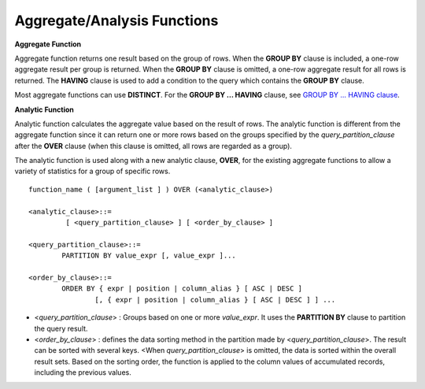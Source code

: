 ****************************
Aggregate/Analysis Functions
****************************

**Aggregate Function**

Aggregate function returns one result based on the group of rows. When the **GROUP BY** clause is included, a one-row aggregate result per group is returned. When the **GROUP BY** clause is omitted, a one-row aggregate result for all rows is returned. The **HAVING** clause is used to add a condition to the query which contains the **GROUP BY** clause.

Most aggregate functions can use **DISTINCT**. For the **GROUP BY ... HAVING** clause, see `GROUP BY ... HAVING clause <#syntax_syntax_retreive_group_htm>`_.

**Analytic Function**

Analytic function calculates the aggregate value based on the result of rows. The analytic function is different from the aggregate function since it can return one or more rows based on the groups specified by the *query_partition_clause* after the **OVER** clause (when this clause is omitted, all rows are regarded as a group).

The analytic function is used along with a new analytic clause, **OVER**, for the existing aggregate functions to allow a variety of statistics for a group of specific rows. ::

	function_name ( [argument_list ] ) OVER (<analytic_clause>)
	 
	<analytic_clause>::=
		 [ <query_partition_clause> ] [ <order_by_clause> ]
		
	<query_partition_clause>::=
		PARTITION BY value_expr [, value_expr ]...
	 
	<order_by_clause>::=
		ORDER BY { expr | position | column_alias } [ ASC | DESC ]
			[, { expr | position | column_alias } [ ASC | DESC ] ] ...

*   <*query_partition_clause*> : Groups based on one or more *value_expr*. It uses the **PARTITION BY** clause to partition the query result.

*   <*order_by_clause*> : defines the data sorting method in the partition made by <*query_partition_clause*>. The result can be sorted with several keys. <When *query_partition_clause*> is omitted, the data is sorted within the overall result sets. Based on the sorting order, the function is applied to the column values of accumulated records, including the previous values.

.. function:: AVG ( [ { DISTINCT | DISTINCTROW } | UNIQUE | ALL ] expression )

	The **AVG** function calculates the arithmetic average of the value of an expression representing all rows. Only one *expression* is specified as a parameter. You can get the average without duplicates by using the **DISTINCT** or **UNIQUE** keyword in front of the expression or the average of all values by omitting the keyword or by using **ALL**.

	:param expression: Specifies an expression that returns a numeric value. An expression that returns a collection-type data is not allowed.
	:param ALL: Calculates an average value for all data (default).
	:param DISTINCT, UNIQUE: Calculates an average value without duplicates.
	:rtype: DOUBLE

	The following example shows how to retrieve the average number of gold medals that Korea won in Olympics in the *demodb* database.

	.. code-block:: sql
	
		SELECT AVG(gold)
		FROM participant
		WHERE nation_code = 'KOR'; 
						 avg(gold)
		==========================
			 9.600000000000000e+00

	The following example shows how to output the number of gold medals by year and the average number of accumulated gold medals in history, acquired whose nation_code starts with 'AU'.

	.. code-block:: sql

		SELECT host_year, nation_code, gold,
		AVG(gold) OVER (PARTITION BY nation_code ORDER BY host_year) avg_gold
		FROM participant WHERE nation_code like 'AU%';
		 
			host_year  nation_code                  gold               avg_gold
		=======================================================================
				 1988  'AUS'                           3  3.000000000000000e+00
				 1992  'AUS'                           7  5.000000000000000e+00
				 1996  'AUS'                           9  6.333333333333333e+00
				 2000  'AUS'                          16  8.750000000000000e+00
				 2004  'AUS'                          17  1.040000000000000e+01
				 1988  'AUT'                           1  1.000000000000000e+00
				 1992  'AUT'                           0  5.000000000000000e-01
				 1996  'AUT'                           0  3.333333333333333e-01
				 2000  'AUT'                           2  7.500000000000000e-01
				 2004  'AUT'                           2  1.000000000000000e+00

	The following example is removing the "ORDER BY host_year" clause under the **OVER** analysis clause from the above example. The avg_gold value is the average of gold medals for all years, so the value is identical for every year by nation_code.

	.. code-block:: sql
	
		SELECT host_year, nation_code, gold, AVG(gold) OVER (PARTITION BY nation_code) avg_gold
		FROM participant WHERE nation_code LIKE 'AU%';
		 
			host_year  nation_code                  gold                  avg_gold
		==========================================================================
				 2004  'AUS'                          17     1.040000000000000e+01
				 2000  'AUS'                          16     1.040000000000000e+01
				 1996  'AUS'                           9     1.040000000000000e+01
				 1992  'AUS'                           7     1.040000000000000e+01
				 1988  'AUS'                           3     1.040000000000000e+01
				 2004  'AUT'                           2     1.000000000000000e+00
				 2000  'AUT'                           2     1.000000000000000e+00
				 1996  'AUT'                           0     1.000000000000000e+00
				 1992  'AUT'                           0     1.000000000000000e+00
				 1988  'AUT'                           1     1.000000000000000e+00

.. function:: COUNT ( * | [ { DISTINCT | DISTINCTROW } | UNIQUE | ALL ] expression )

	The **COUNT** function returns the number of of rows returned by a query. If an asterisk (*) is specified, the number of all rows satisfying the condition (including the rows with the **NULL** value) is returned. If the **DISTINCT** or **UNIQUE** keyword is specified in front of the expression, only the number of rows that have a unique value (excluding the rows with the **NULL** value) is returned after duplicates have been removed. Therefore, the value returned is always an integer and **NULL** is never returned.

	:param expression: Specifies an expression.
	:param ALL: Gets the number of rows given in the *expression* (default).
	:param DISTINCT, UNIQUE: Gets the number of rows without duplicates.
	:rtype: INT
	
	A column that has collection type and object domain (user-defined class or multimedia class) can also be specified in the *expression*.

	The following example shows how to retrieve the number of Olympic Games that have a mascot in the *demodb* database.

		SELECT COUNT(*)
		FROM olympic
		WHERE mascot IS NOT NULL; 
			 count(*)
		=============
					9

	The following example shows how to output the number of players whose nation_code is 'AUT' in *demodb* by accumulating the number of events when the event is changed. The last row shows the number of all players.

	.. code-block:: sql
	
		SELECT nation_code, event,name, COUNT(*) OVER (ORDER BY event) co
		FROM athlete WHERE nation_code='AUT';
		   nation_code           event                 name                           co
		===============================================================================
		  'AUT'                 'Athletics'           'Kiesl Theresia'                2
		  'AUT'                 'Athletics'           'Graf Stephanie'                2
		  'AUT'                 'Equestrian'          'Boor Boris'                    6
		  'AUT'                 'Equestrian'          'Fruhmann Thomas'               6
		  'AUT'                 'Equestrian'          'Munzner Joerg'                 6
		  'AUT'                 'Equestrian'          'Simon Hugo'                    6
		  'AUT'                 'Judo'                'Heill Claudia'                 9
		  'AUT'                 'Judo'                'Seisenbacher Peter'            9
		  'AUT'                 'Judo'                'Hartl Roswitha'                9
		  'AUT'                 'Rowing'              'Jonke Arnold'                 11
		  'AUT'                 'Rowing'              'Zerbst Christoph'             11
		  'AUT'                 'Sailing'             'Hagara Roman'                 15
		  'AUT'                 'Sailing'             'Steinacher Hans Peter'        15
		  'AUT'                 'Sailing'             'Sieber Christoph'             15
		  'AUT'                 'Sailing'             'Geritzer Andreas'             15
		  'AUT'                 'Shooting'            'Waibel Wolfram Jr.'           17
		  'AUT'                 'Shooting'            'Planer Christian'             17
		  'AUT'                 'Swimming'            'Rogan Markus'                 18

.. function:: DENSE_RANK() OVER ( [partition_by_clause] [order_by_clause] )

	The rank of the value in the column value group made by the **PARTITION BY** clause is calculated and output as **INTEGER**. It is used as an analytic function only. Even when there is the same rank, 1 is added to the next rank value. For example, when there are three rows of Rank 13, the next rank is 14, not 16. On the contrary, the :func:`RANK` function calculates the next rank by adding the number of same ranks.

	:rtype: INT
	
	The following example shows output of the number of Olympic gold medals of each country and the rank of the countries by year: The number of the same rank is ignored and the next rank is calculated by adding 1 to the rank.

	.. code-block:: sql
	
		SELECT host_year, nation_code, gold,
		DENSE_RANK() OVER (PARTITION BY host_year ORDER BY gold DESC) AS d_rank
		FROM participant;
		 
		host_year  nation_code                  gold       d_rank
		=============================================================
				 1988  'URS'                          55            1
				 1988  'GDR'                          37            2
				 1988  'USA'                          36            3
				 1988  'KOR'                          12            4
				 1988  'HUN'                          11            5
				 1988  'FRG'                          11            5
				 1988  'BUL'                          10            6
				 1988  'ROU'                           7            7
				 1988  'ITA'                           6            8
				 1988  'FRA'                           6            8
				 1988  'KEN'                           5            9
				 1988  'GBR'                           5            9
				 1988  'CHN'                           5            9
		...
				 1988  'CHI'                           0           14
				 1988  'ARG'                           0           14
				 1988  'JAM'                           0           14
				 1988  'SUI'                           0           14
				 1988  'SWE'                           0           14
				 1992  'EUN'                          45            1
				 1992  'USA'                          37            2
				 1992  'GER'                          33            3
		...
				 2000  'RSA'                           0           15
				 2000  'NGR'                           0           15
				 2000  'JAM'                           0           15
				 2000  'BRA'                           0           15
				 2004  'USA'                          36            1
				 2004  'CHN'                          32            2
				 2004  'RUS'                          27            3
				 2004  'AUS'                          17            4
				 2004  'JPN'                          16            5
				 2004  'GER'                          13            6
				 2004  'FRA'                          11            7
				 2004  'ITA'                          10            8
				 2004  'UKR'                           9            9
				 2004  'CUB'                           9            9
				 2004  'GBR'                           9            9
				 2004  'KOR'                           9            9
		...
				 2004  'EST'                           0           17
				 2004  'SLO'                           0           17
				 2004  'SCG'                           0           17
				 2004  'FIN'                           0           17
				 2004  'POR'                           0           17
				 2004  'MEX'                           0           17
				 2004  'LAT'                           0           17
				 2004  'PRK'                           0           17

.. function:: GROUP_CONCAT([DISTINCT] {col | expression} [ORDER BY {col | unsigned_int} [ASC | DESC]] [SEPARATOR str_val])

	The **GROUP_CONCAT** function connects the values that are not **NULL** in the group and returns the character string in the **VARCHAR** type. If there are no rows of query result or there are only **NULL** values, **NULL** will be returned.

	:param expression: Operation returning numerical values or character strings
	:param str_val: Character string to use as a separator
	:param DISTINCT: Removes duplicate values from the result.
	:param ORDER BY: Specifies the order of result values.
	:param SEPARATOR: Specifies the separator to divide the result values. If it is omitted, the default character, comma (,) will be used as a separator.
	:rtype: STRING

	The maximum size of the return value follows the configuration of the system parameter, **group_concat_max_len**. The default is **1024** bytes, the minimum value is 4 bytes and the maximum value is 33,554,432 bytes. If it exceeds the maximum value, **NULL** will be returned.

	To remove the duplicate values, use the **DISTINCT** clause. The default separator for the group result values is comma (,). To represent the separator explicitly, add the character string to use as a separator in the **SEPARATOR** clause and after that. If you want to remove separators, enter empty strings after the **SEPARATOR** clause.

	If the non-character string type is passed to the result character string, an error will be returned.

	To use the **GROUP_CONCAT** function, you must meet the following conditions.

	*   Only one expression (or a column) is allowed for an input parameter.
	*   Sorting with **ORDER BY** is available only in the the expression used as a parameter.
	*   The character string used as a separator allows not only character string type but also allows other types.

	.. code-block:: sql

		SELECT GROUP_CONCAT(s_name) FROM code;
		  group_concat(s_name)
		======================
		  'X,W,M,B,S,G'
		 
		SELECT GROUP_CONCAT(s_name ORDER BY s_name SEPARATOR ':') from code;
		  group_concat(s_name order by s_name separator ':')
		======================
		  'B:G:M:S:W:X'
		 
		CREATE TABLE t(i int);
		INSERT INTO t VALUES (4),(2),(3),(6),(1),(5);
		 
		SELECT GROUP_CONCAT(i*2+1 ORDER BY 1 SEPARATOR '') FROM t;
		  group_concat(i*2+1 order by 1 separator '')
		======================
		  '35791113'

.. function:: MAX ( [ { DISTINCT | DISTINCTROW } | UNIQUE | ALL ] expression )

	The **MAX** function gets the greatest value of expressions of all rows. Only one *expression* is specified.

	:param expression: Specifies an expression that returns a numeric or string value. An expression that returns a collection-type data is not allowed.
	:param ALL: Gets the maximum value for all data (default).
	:param DISTINCT, UNIQUE: Gets the maximum value without duplicates.
	:rtype: same type as that the expression

	For expressions that return character strings, the string that appears later in alphabetical order becomes the maximum value; for those that return numbers, the greatest value becomes the maximum value.

	The following example shows how to retrieve the maximum number of gold (*gold*) medals that Korea won in the Olympics in the *demodb* database.

	.. code-block:: sql
	
		SELECT MAX(gold) FROM participant WHERE nation_code = 'KOR';
			max(gold)
		=============
				   12

	The following example shows how to output the number of gold medals by year and the maximum number of gold medals in history, acquired by the country whose nation_code code starts with 'AU'.

	.. code-block:: sql
	
		SELECT host_year, nation_code, gold,
		MAX(gold) OVER (PARTITION BY nation_code) mx_gold
		FROM participant WHERE nation_code like 'AU%' ORDER BY nation_code, host_year;
		 
			host_year  nation_code                  gold      mx_gold
		=============================================================
				 1988  'AUS'                           3           17
				 1992  'AUS'                           7           17
				 1996  'AUS'                           9           17
				 2000  'AUS'                          16           17
				 2004  'AUS'                          17           17
				 1988  'AUT'                           1            2
				 1992  'AUT'                           0            2
				 1996  'AUT'                           0            2
				 2000  'AUT'                           2            2
				 2004  'AUT'                           2            2

.. function:: MIN ( [ { DISTINCT | DISTINCTROW } | UNIQUE | ALL ] expression )

	The **MIN** function gets the smallest value of expressions of all rows. Only one *expression* is specified. For expressions that return character strings, the string that appears earlier in alphabetical order becomes the minimum value; for those that return numbers, the smallest value becomes the minimum value.

	:param expression: Specifies an expression that returns a numeric or string value. A collection expression cannot be specified.
	:param ALL: Gets the minimum value for all data (default).
	:param DISTINCT, UNIQUE: Gets the maximum value without duplicates.
	:rtype: same type as that the expression

	The following example shows how to retrive the minimum number of gold (*gold*) medals that Korea won in the Olympics in the *demodb* database.

	.. code-block:: sql
	
		SELECT MIN(gold) FROM participant WHERE nation_code = 'KOR';
			min(gold)
		=============
					7

	The following example shows how to output the number of gold medals by year and the maximum number of gold medals in history, acquired by the country whose nation_code code starts with 'AU'.

	.. code-block:: sql

		SELECT host_year, nation_code, gold,
		MIN(gold) OVER (PARTITION BY nation_code) mn_gold
		FROM participant WHERE nation_code like 'AU%' ORDER BY nation_code, host_year;
		 
			host_year  nation_code                  gold      mn_gold
		=============================================================
				 1988  'AUS'                           3            3
				 1992  'AUS'                           7            3
				 1996  'AUS'                           9            3
				 2000  'AUS'                          16            3
				 2004  'AUS'                          17            3
				 1988  'AUT'                           1            0
				 1992  'AUT'                           0            0
				 1996  'AUT'                           0            0
				 2000  'AUT'                           2            0
				 2004  'AUT'                           2            0


.. function:: RANK() OVER ( [partition_by_clause] [order_by_clause] )

	The rank of the value in the column value group made by the **PARTITION BY** clause is calculated and output as **INTEGER**. It is used as an analytic function only. When there is another identical rank, the next rank is the number adding the number of the same ranks. For example, when there are three rows of Rank 13, the next rank is 16, not 14. On the contrary, the :func:`DENSE_RANK` function calculates the next rank by adding 1 to the rank.

	:rtype: INT

	The following example shows output of the number of Olympic gold medals of each country and the rank of the countries by year. The next rank of the same rank is calculated by adding the number of the same ranks.

	.. code-block:: sql
	
		SELECT host_year, nation_code, gold,
		RANK() OVER (PARTITION BY host_year ORDER BY gold DESC) AS g_rank
		FROM participant;
		 
			host_year  nation_code                  gold       g_rank
		=============================================================
				 1988  'URS'                          55            1
				 1988  'GDR'                          37            2
				 1988  'USA'                          36            3
				 1988  'KOR'                          12            4
				 1988  'HUN'                          11            5
				 1988  'FRG'                          11            5
				 1988  'BUL'                          10            7
				 1988  'ROU'                           7            8
				 1988  'ITA'                           6            9
				 1988  'FRA'                           6            9
				 1988  'KEN'                           5           11
				 1988  'GBR'                           5           11
				 1988  'CHN'                           5           11
		...
				 1988  'CHI'                           0           32
				 1988  'ARG'                           0           32
				 1988  'JAM'                           0           32
				 1988  'SUI'                           0           32
				 1988  'SWE'                           0           32
				 1992  'EUN'                          45            1
				 1992  'USA'                          37            2
				 1992  'GER'                          33            3
		...
				 2000  'RSA'                           0           52
				 2000  'NGR'                           0           52
				 2000  'JAM'                           0           52
				 2000  'BRA'                           0           52
				 2004  'USA'                          36            1
				 2004  'CHN'                          32            2
				 2004  'RUS'                          27            3
				 2004  'AUS'                          17            4
				 2004  'JPN'                          16            5
				 2004  'GER'                          13            6
				 2004  'FRA'                          11            7
				 2004  'ITA'                          10            8
				 2004  'UKR'                           9            9
				 2004  'CUB'                           9            9
				 2004  'GBR'                           9            9
				 2004  'KOR'                           9            9
		...
				 2004  'EST'                           0           57
				 2004  'SLO'                           0           57
				 2004  'SCG'                           0           57
				 2004  'FIN'                           0           57
				 2004  'POR'                           0           57
				 2004  'MEX'                           0           57
				 2004  'LAT'                           0           57
				 2004  'PRK'                           0           57

.. function:: ROW_NUMBER() OVER ( [partition_by_clause] [order_by_clause] )

	The rank of a row is one plus the number of distinct ranks that come before the row in question by using the **PARTITION BY** clause and outputs as **INTEGER** and it is used as the analytic function only.

	:rtype: INT

	The following example shows output of the serial number according to the number of Olympic gold medals of each country by year. If the number of gold medals is the same, the sorting follows the alphabetic order of the nation_code.

	.. code-block:: sql
	
		SELECT host_year, nation_code, gold,
		ROW_NUMBER() OVER (PARTITION BY host_year ORDER BY gold DESC) AS r_num
		FROM participant;
		 
			host_year  nation_code                  gold       r_num
		=============================================================
				 1988  'URS'                          55            1
				 1988  'GDR'                          37            2
				 1988  'USA'                          36            3
				 1988  'KOR'                          12            4
				 1988  'FRG'                          11            5
				 1988  'HUN'                          11            6
				 1988  'BUL'                          10            7
				 1988  'ROU'                           7            8
				 1988  'FRA'                           6            9
				 1988  'ITA'                           6           10
				 1988  'CHN'                           5           11
		...
				 1988  'YEM'                           0          152
				 1988  'YMD'                           0          153
				 1988  'ZAI'                           0          154
				 1988  'ZAM'                           0          155
				 1988  'ZIM'                           0          156
				 1992  'EUN'                          45            1
				 1992  'USA'                          37            2
				 1992  'GER'                          33            3
		...
				 2000  'VIN'                           0          194
				 2000  'YEM'                           0          195
				 2000  'ZAM'                           0          196
				 2000  'ZIM'                           0          197
				 2004  'USA'                          36            1
				 2004  'CHN'                          32            2
				 2004  'RUS'                          27            3
				 2004  'AUS'                          17            4
				 2004  'JPN'                          16            5
				 2004  'GER'                          13            6
				 2004  'FRA'                          11            7
				 2004  'ITA'                          10            8
				 2004  'CUB'                           9            9
				 2004  'GBR'                           9           10
				 2004  'KOR'                           9           11
		...
				 2004  'UGA'                           0          195
				 2004  'URU'                           0          196
				 2004  'VAN'                           0          197
				 2004  'VEN'                           0          198
				 2004  'VIE'                           0          199
				 2004  'VIN'                           0          200
				 2004  'YEM'                           0          201
				 2004  'ZAM'                           0          202

.. function:: STDDEV( [ { DISTINCT | DISTINCTROW } | UNIQUE | ALL] expression )
.. function:: STDDEV_POP( [ { DISTINCT | DISTINCTROW } | UNIQUE | ALL] expression )

	The functions **STDDEV** and **STDDEV_POP** are used interchangeably and they return a standard variance of the values calculated for all rows. The **STDDEV_POP** function is a standard of the SQL:1999. Only one *expression* is specified as a parameter. If the **DISTINCT** or **UNIQUE** keyword is inserted before the expression, they calculate the sample standard variance after deleting duplicates; if keyword is omitted or **ALL**, they it calculate the sample standard variance for all values.

	:param expression: Specifies an expression that returns a numeric value.
	:param ALL: Calculates the standard variance for all data (default).
	:param DISTINCT, UNIQUE: Calculates the standard variance without duplicates.
	:rtype: DOUBLE

	The return value is the same with the square root of it's variance (the return value of :func:`VAR_POP` and it is a **DOUBLE** type. If there are no rows that can be used for calculating a result, **NULL** is returned.

	The following is a formula that is applied to the function.

	.. math:: STDDEV_POP = [ (1/N) * SUM( { xI - AVG(x) }^2) ]^1/2

	.. note:: In CUBRID 2008 R3.1 or earlier, the **STDDEV** function worked the same as the :func:`STDDEV_SAMP`.

	The following example shows how to output the population standard variance of all students for all subjects.

	.. code-block:: sql
		
		CREATE TABLE student (name VARCHAR(32), subjects_id INT, score DOUBLE);
		INSERT INTO student VALUES
		('Jane',1, 78),
		('Jane',2, 50),
		('Jane',3, 60),
		('Bruce', 1, 63),
		('Bruce', 2, 50),
		('Bruce', 3, 80),
		('Lee', 1, 85),
		('Lee', 2, 88),
		('Lee', 3, 93),
		('Wane', 1, 32),
		('Wane', 2, 42),
		('Wane', 3, 99),
		('Sara', 1, 17),
		('Sara', 2, 55),
		('Sara', 3, 43);
		 
		SELECT STDDEV_POP(score) FROM student;
		 
				 stddev_pop(score)
		==========================
			 2.329711474744362e+01

	The following example shows how to output the score and population standard variance of all students by subject (subjects_id).

	.. code-block:: sql	

		SELECT subjects_id, name, score, STDDEV_POP(score) OVER(PARTITION BY subjects_id) std_pop FROM student ORDER BY subjects_id, name;
		 
		  subjects_id  name                                     score                   std_pop
		=======================================================================================
					1  'Bruce'                  6.300000000000000e+01     2.632869157402243e+01
					1  'Jane'                   7.800000000000000e+01     2.632869157402243e+01
					1  'Lee'                    8.500000000000000e+01     2.632869157402243e+01
					1  'Sara'                   1.700000000000000e+01     2.632869157402243e+01
					1  'Wane'                   3.200000000000000e+01     2.632869157402243e+01
					2  'Bruce'                  5.000000000000000e+01     1.604992211819110e+01
					2  'Jane'                   5.000000000000000e+01     1.604992211819110e+01
					2  'Lee'                    8.800000000000000e+01     1.604992211819110e+01
					2  'Sara'                   5.500000000000000e+01     1.604992211819110e+01
					2  'Wane'                   4.200000000000000e+01     1.604992211819110e+01
					3  'Bruce'                  8.000000000000000e+01     2.085185843036539e+01
					3  'Jane'                   6.000000000000000e+01     2.085185843036539e+01
					3  'Lee'                    9.300000000000000e+01     2.085185843036539e+01
					3  'Sara'                   4.300000000000000e+01     2.085185843036539e+01
					3  'Wane'                   9.900000000000000e+01     2.085185843036539e+01

.. function:: STDDEV_SAMP( [ { DISTINCT | DISTINCTROW } | UNIQUE | ALL] expression )

	The **STDDEV_SAMP** function calculates the sample standard variance. Only one *expression* is specified as a parameter. If the **DISTINCT** or **UNIQUE** keyword is inserted before the expression, it calculates the sample standard variance after deleting duplicates; if a keyword is omitted or **ALL**, it calculates the sample standard variance for all values.

	:param expression: An expression that returns a numeric value
	:param ALL: Used to calculate the standard variance for all values. It is the default value.
	:param DISTINCT, UNIQUE: Used used to calculate the standard variance for the unique values without duplicates.
	:rtype: DOUBLE

	The return value is the same as the square root of it's sample variance (`VAR_SAMP Function <#syntax_syntax_operator_multi_var_3046>`_) and it is a **DOUBLE** type. If there are no rows that can be used for calculating a result, **NULL** is returned.

	The following are the formulas applied to the function.

	.. math:: STDDEV_SAMP = [ { 1 / (N-1) } * SUM( { xI - mean(x) }^2) ]^1/2

	The following example shows how to output the sample standard variance of all students for all subjects.

	.. code-block:: sql
	
		CREATE TABLE student (name VARCHAR(32), subjects_id INT, score DOUBLE);
		INSERT INTO student VALUES
		('Jane',1, 78),
		('Jane',2, 50),
		('Jane',3, 60),
		('Bruce', 1, 63),
		('Bruce', 2, 50),
		('Bruce', 3, 80),
		('Lee', 1, 85),
		('Lee', 2, 88),
		('Lee', 3, 93),
		('Wane', 1, 32),
		('Wane', 2, 42),
		('Wane', 3, 99),
		('Sara', 1, 17),
		('Sara', 2, 55),
		('Sara', 3, 43);
		 
		SELECT STDDEV_SAMP(score) FROM student;
		 
				stddev_samp(score)
		==========================
			 2.411480477888654e+01

	The following example shows how to output the sample standard variance of all students for all subjects.

	.. code-block:: sql
	
		SELECT subjects_id, name, score, STDDEV_SAMP(score) OVER(PARTITION BY subjects_id) std_samp FROM student ORDER BY subjects_id, name;
		 
		  subjects_id  name                                     score                  std_samp
		=======================================================================================
					1  'Bruce'                  6.300000000000000e+01     2.943637205907005e+01
					1  'Jane'                   7.800000000000000e+01     2.943637205907005e+01
					1  'Lee'                    8.500000000000000e+01     2.943637205907005e+01
					1  'Sara'                   1.700000000000000e+01     2.943637205907005e+01
					1  'Wane'                   3.200000000000000e+01     2.943637205907005e+01
					2  'Bruce'                  5.000000000000000e+01     1.794435844492636e+01
					2  'Jane'                   5.000000000000000e+01     1.794435844492636e+01
					2  'Lee'                    8.800000000000000e+01     1.794435844492636e+01
					2  'Sara'                   5.500000000000000e+01     1.794435844492636e+01
					2  'Wane'                   4.200000000000000e+01     1.794435844492636e+01
					3  'Bruce'                  8.000000000000000e+01     2.331308645374953e+01
					3  'Jane'                   6.000000000000000e+01     2.331308645374953e+01
					3  'Lee'                    9.300000000000000e+01     2.331308645374953e+01
					3  'Sara'                   4.300000000000000e+01     2.331308645374953e+01
					3  'Wane'                   9.900000000000000e+01     2.331308645374953e+01

.. function:: SUM ( [ { DISTINCT | DISTINCTROW } | UNIQUE | ALL ] expression )

	The **SUM** function returns the sum of expressions of all rows. Only one *expression* is specified as a parameter. You can get the sum without duplicates by inserting the **DISTINCT** or **UNIQUE** keyword in front of the expression, or get the sum of all values by omitting the keyword or by using **ALL**.

	:param expression: Specifies an expression that returns a numeric value.
	:param ALL: Gets the sum for all data (default).
	:param DISTINCT, UNIQUE: Gets the sum of unique values without duplicates
	:rtype: same type as that the expression

	The following is an example that outputs the top 10 countries and the total number of gold medals based on the sum of gold medals won in the Olympic Games in *demodb*.

	.. code-block:: sql
		
		SELECT nation_code, SUM(gold) FROM participant GROUP BY nation_code
		ORDER BY SUM(gold) DESC
		FOR ORDERBY_NUM() BETWEEN 1 AND 10 ;
		 
		=== <Result of SELECT Command in Line 1> ===
		 
		  nation_code             sum(gold)
		===================================
		  'USA'                         190
		  'CHN'                          97
		  'RUS'                          85
		  'GER'                          79
		  'URS'                          55
		  'FRA'                          53
		  'AUS'                          52
		  'ITA'                          48
		  'KOR'                          48
		  'EUN'                          45

	The following example shows how to output the number of gold medals by year and the average sum of the accumulated gold medals to the year acquired by the country whose nation_code code starts with 'AU' in *demodb*.

	.. code-block:: sql
	
		SELECT host_year, nation_code, gold,
		SUM(gold) OVER (PARTITION BY nation_code ORDER BY host_year) sum_gold
		FROM participant WHERE nation_code LIKE 'AU%';
		 
			host_year  nation_code                  gold     sum_gold
		=============================================================
				 1988  'AUS'                           3            3
				 1992  'AUS'                           7           10
				 1996  'AUS'                           9           19
				 2000  'AUS'                          16           35
				 2004  'AUS'                          17           52
				 1988  'AUT'                           1            1
				 1992  'AUT'                           0            1
				 1996  'AUT'                           0            1
				 2000  'AUT'                           2            3
				 2004  'AUT'                           2            5

	The following example is removing the "ORDER BY host_year" clause under the **OVER** analysis clause from the above example. The avg_gold value is the average of gold medals for all years, so the value is identical for every year by nation_code.

	.. code-block:: sql
	
		SELECT host_year, nation_code, gold, SUM(gold) OVER (PARTITION BY nation_code) sum_gold
		FROM participant WHERE nation_code LIKE 'AU%';
			host_year  nation_code                  gold     sum_gold
		=============================================================
				 2004  'AUS'                          17           52
				 2000  'AUS'                          16           52
				 1996  'AUS'                           9           52
				 1992  'AUS'                           7           52
				 1988  'AUS'                           3           52
				 2004  'AUT'                           2            5
				 2000  'AUT'                           2            5
				 1996  'AUT'                           0            5
				 1992  'AUT'                           0            5
				 1988  'AUT'                           1            5

.. function:: VAR_POP( [ DISTINCT | UNIQUE | ALL] expression )
.. function:: VARIANCE( [ DISTINCT | UNIQUE | ALL] expression )

	The functions **VARPOP** and **VARIANCE** are used interchangeably and they return a variance of expression values for all rows. Only one *expression* is specified as a parameter. If the **DISTINCT** or **UNIQUE** keyword is inserted before the expression, they calculate the population variance after deleting duplicates; if the keyword is omitted or **ALL**, they calculate the sample population variance for all values.

	:param expression: Specifies an expression that returns a numeric value.
	:param ALL: Gets the variance for all values (default).
	:param DISTINCT, UNIQUE: Gets the variance of unique values without duplicates.
	:rtype: DOUBLE

	The return value is a **DOUBLE** type. If there are no rows that can be used for calculating a result, **NULL** will be returned.

	The following is a formula that is applied to the function.

	.. math:: VAR_POP = (1/N) * SUM( { xI - AVG(x) }^2 )

	.. note:: In CUBRID 2008 R3.1 or earlier, the **VARIANCE** function worked the same as the :func:`VAR_SAMP`.

	The following example shows how to output the population variance of all students for all subjects

	.. code-block:: sql
	
		CREATE TABLE student (name VARCHAR(32), subjects_id INT, score DOUBLE);
		INSERT INTO student VALUES
		('Jane',1, 78),
		('Jane',2, 50),
		('Jane',3, 60),
		('Bruce', 1, 63),
		('Bruce', 2, 50),
		('Bruce', 3, 80),
		('Lee', 1, 85),
		('Lee', 2, 88),
		('Lee', 3, 93),
		('Wane', 1, 32),
		('Wane', 2, 42),
		('Wane', 3, 99),
		('Sara', 1, 17),
		('Sara', 2, 55),
		('Sara', 3, 43);
		 
		SELECT VAR_POP(score) FROM student;
		 
					var_pop(score)
		==========================
			 5.427555555555550e+02

	The following example shows how to output the score and population variance of all students by subject (subjects_id).

	.. code-block:: sql
	
		SELECT subjects_id, name, score, VAR_POP(score) OVER(PARTITION BY subjects_id) v_pop
		FROM student ORDER BY subjects_id, name;
		 
		  subjects_id  name                                     score                     v_pop
		=======================================================================================
					1  'Bruce'                  6.300000000000000e+01     6.931999999999998e+02
					1  'Jane'                   7.800000000000000e+01     6.931999999999998e+02
					1  'Lee'                    8.500000000000000e+01     6.931999999999998e+02
					1  'Sara'                   1.700000000000000e+01     6.931999999999998e+02
					1  'Wane'                   3.200000000000000e+01     6.931999999999998e+02
					2  'Bruce'                  5.000000000000000e+01     2.575999999999999e+02
					2  'Jane'                   5.000000000000000e+01     2.575999999999999e+02
					2  'Lee'                    8.800000000000000e+01     2.575999999999999e+02
					2  'Sara'                   5.500000000000000e+01     2.575999999999999e+02
					2  'Wane'                   4.200000000000000e+01     2.575999999999999e+02
					3  'Bruce'                  8.000000000000000e+01     4.348000000000002e+02
					3  'Jane'                   6.000000000000000e+01     4.348000000000002e+02
					3  'Lee'                    9.300000000000000e+01     4.348000000000002e+02
					3  'Sara'                   4.300000000000000e+01     4.348000000000002e+02
					3  'Wane'                   9.900000000000000e+01     4.348000000000002e+02

.. function:: VAR_SAMP( [ DISTINCT | UNIQUE | ALL] expression )

	The **VAR_SAMP** function returns the sample variance. The denominator is the number of all rows - 1. Only one *expression* is specified as a parameter. If the **DISTINCT** or **UNIQUE** keyword is inserted before the expression, it calculates the sample variance after deleting duplicates and if the keyword is omitted or **ALL**, it calculates the sample variance for all values.

	:param expression: Specifies one expression to return the numeric.
	:param ALL: Is used to calculate the sample variance of unique values without duplicates. It is the default value.
	:param DISTINCT, UNIQUE: Is used to calculate the sample variance for the unique values without duplicates.
	:rtype: DOUBLE

	The return value is a **DOUBLE** type. If there are no rows that can be used for calculating a result, **NULL** is returned.

	The following are the formulas applied to the function.

	.. math:: VAR_SAMP = { 1 / (N-1) } * SUM( { xI - mean(x) }^2 )

	The following example shows how to output the sample variance of all students for all subjects.

	.. code-block:: sql
	
		CREATE TABLE student (name VARCHAR(32), subjects_id INT, score DOUBLE);
		INSERT INTO student VALUES
		('Jane',1, 78),
		('Jane',2, 50),
		('Jane',3, 60),
		('Bruce', 1, 63),
		('Bruce', 2, 50),
		('Bruce', 3, 80),
		('Lee', 1, 85),
		('Lee', 2, 88),
		('Lee', 3, 93),
		('Wane', 1, 32),
		('Wane', 2, 42),
		('Wane', 3, 99),
		('Sara', 1, 17),
		('Sara', 2, 55),
		('Sara', 3, 43);
		 
		SELECT VAR_SAMP(score) FROM student;
				   var_samp(score)
		==========================
			 5.815238095238092e+02

	The following example shows how to output the score and sample variance of all students by subject (subjects_id).

	.. code-block:: sql
	
		SELECT subjects_id, name, score, VAR_SAMP(score) OVER(PARTITION BY subjects_id) v_samp
		FROM student ORDER BY subjects_id, name;
		 
		  subjects_id  name                                     score                    v_samp
		=======================================================================================
					1  'Bruce'                  6.300000000000000e+01     8.665000000000000e+02
					1  'Jane'                   7.800000000000000e+01     8.665000000000000e+02
					1  'Lee'                    8.500000000000000e+01     8.665000000000000e+02
					1  'Sara'                   1.700000000000000e+01     8.665000000000000e+02
					1  'Wane'                   3.200000000000000e+01     8.665000000000000e+02
					2  'Bruce'                  5.000000000000000e+01     3.220000000000000e+02
					2  'Jane'                   5.000000000000000e+01     3.220000000000000e+02
					2  'Lee'                    8.800000000000000e+01     3.220000000000000e+02
					2  'Sara'                   5.500000000000000e+01     3.220000000000000e+02
					2  'Wane'                   4.200000000000000e+01     3.220000000000000e+02
					3  'Bruce'                  8.000000000000000e+01     5.435000000000000e+02
					3  'Jane'                   6.000000000000000e+01     5.435000000000000e+02
					3  'Lee'                    9.300000000000000e+01     5.435000000000000e+02
					3  'Sara'                   4.300000000000000e+01     5.435000000000000e+02
					3  'Wane'                   9.900000000000000e+01     5.435000000000000e+02
